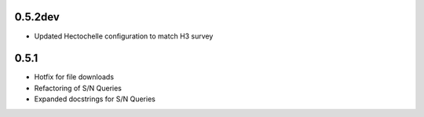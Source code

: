 0.5.2dev
========

- Updated Hectochelle configuration to match H3 survey

0.5.1
=====

- Hotfix for file downloads
- Refactoring of S/N Queries
- Expanded docstrings for S/N Queries